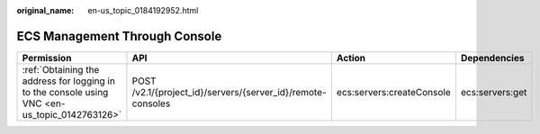 :original_name: en-us_topic_0184192952.html

.. _en-us_topic_0184192952:

ECS Management Through Console
==============================

+-----------------------------------------------------------------------------------------------+-------------------------------------------------------------+---------------------------+-----------------+
| Permission                                                                                    | API                                                         | Action                    | Dependencies    |
+===============================================================================================+=============================================================+===========================+=================+
| :ref:`Obtaining the address for logging in to the console using VNC <en-us_topic_0142763126>` | POST /v2.1/{project_id}/servers/{server_id}/remote-consoles | ecs:servers:createConsole | ecs:servers:get |
+-----------------------------------------------------------------------------------------------+-------------------------------------------------------------+---------------------------+-----------------+
